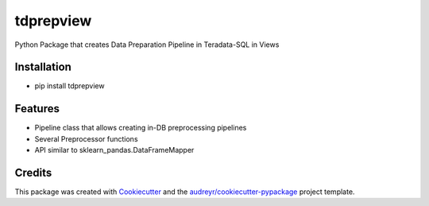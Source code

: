 ==========
tdprepview
==========


Python Package that creates Data Preparation Pipeline in Teradata-SQL in Views

Installation
--------------

* pip install tdprepview

Features
-----------

* Pipeline class that allows creating in-DB preprocessing pipelines
* Several Preprocessor functions
* API similar to sklearn_pandas.DataFrameMapper

Credits
-----------

This package was created with Cookiecutter_ and the `audreyr/cookiecutter-pypackage`_ project template.

.. _Cookiecutter: https://github.com/audreyr/cookiecutter
.. _`audreyr/cookiecutter-pypackage`: https://github.com/audreyr/cookiecutter-pypackage
